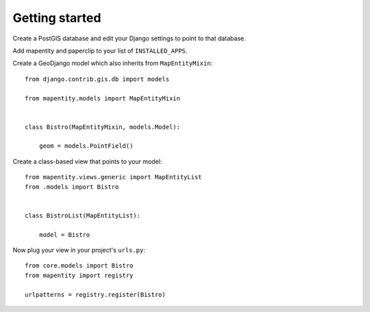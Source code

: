 Getting started
===============

Create a PostGIS database and edit your Django settings to point to that database.

Add mapentity and paperclip to your list of ``INSTALLED_APPS``.

Create a GeoDjango model which also inherits from ``MapEntityMixin``::


    from django.contrib.gis.db import models

    from mapentity.models import MapEntityMixin


    class Bistro(MapEntityMixin, models.Model):
        
        geom = models.PointField()


Create a class-based view that points to your model::


    from mapentity.views.generic import MapEntityList
    from .models import Bistro


    class BistroList(MapEntityList):

        model = Bistro


Now plug your view in your project's ``urls.py``::

    from core.models import Bistro
    from mapentity import registry

    urlpatterns = registry.register(Bistro)

